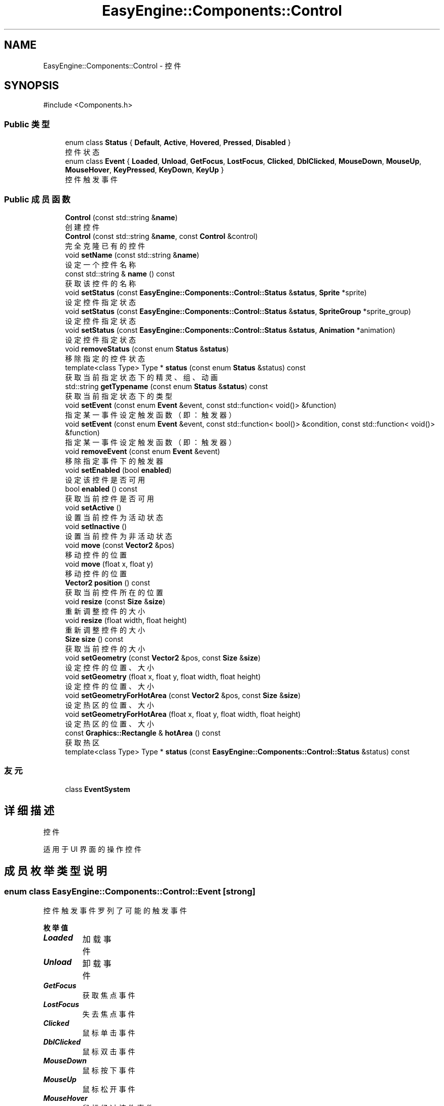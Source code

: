 .TH "EasyEngine::Components::Control" 3 "Version 0.1.1-beta" "Easy Engine" \" -*- nroff -*-
.ad l
.nh
.SH NAME
EasyEngine::Components::Control \- 控件  

.SH SYNOPSIS
.br
.PP
.PP
\fR#include <Components\&.h>\fP
.SS "Public 类型"

.in +1c
.ti -1c
.RI "enum class \fBStatus\fP { \fBDefault\fP, \fBActive\fP, \fBHovered\fP, \fBPressed\fP, \fBDisabled\fP }"
.br
.RI "控件状态 "
.ti -1c
.RI "enum class \fBEvent\fP { \fBLoaded\fP, \fBUnload\fP, \fBGetFocus\fP, \fBLostFocus\fP, \fBClicked\fP, \fBDblClicked\fP, \fBMouseDown\fP, \fBMouseUp\fP, \fBMouseHover\fP, \fBKeyPressed\fP, \fBKeyDown\fP, \fBKeyUp\fP }"
.br
.RI "控件触发事件 "
.in -1c
.SS "Public 成员函数"

.in +1c
.ti -1c
.RI "\fBControl\fP (const std::string &\fBname\fP)"
.br
.RI "创建控件 "
.ti -1c
.RI "\fBControl\fP (const std::string &\fBname\fP, const \fBControl\fP &control)"
.br
.RI "完全克隆已有的控件 "
.ti -1c
.RI "void \fBsetName\fP (const std::string &\fBname\fP)"
.br
.RI "设定一个控件名称 "
.ti -1c
.RI "const std::string & \fBname\fP () const"
.br
.RI "获取该控件的名称 "
.ti -1c
.RI "void \fBsetStatus\fP (const \fBEasyEngine::Components::Control::Status\fP &\fBstatus\fP, \fBSprite\fP *sprite)"
.br
.RI "设定控件指定状态 "
.ti -1c
.RI "void \fBsetStatus\fP (const \fBEasyEngine::Components::Control::Status\fP &\fBstatus\fP, \fBSpriteGroup\fP *sprite_group)"
.br
.RI "设定控件指定状态 "
.ti -1c
.RI "void \fBsetStatus\fP (const \fBEasyEngine::Components::Control::Status\fP &\fBstatus\fP, \fBAnimation\fP *animation)"
.br
.RI "设定控件指定状态 "
.ti -1c
.RI "void \fBremoveStatus\fP (const enum \fBStatus\fP &\fBstatus\fP)"
.br
.RI "移除指定的控件状态 "
.ti -1c
.RI "template<class Type> Type * \fBstatus\fP (const enum \fBStatus\fP &status) const"
.br
.RI "获取当前指定状态下的精灵、组、动画 "
.ti -1c
.RI "std::string \fBgetTypename\fP (const enum \fBStatus\fP &\fBstatus\fP) const"
.br
.RI "获取当前指定状态下的类型 "
.ti -1c
.RI "void \fBsetEvent\fP (const enum \fBEvent\fP &event, const std::function< void()> &function)"
.br
.RI "指定某一事件设定触发函数（即：触发器） "
.ti -1c
.RI "void \fBsetEvent\fP (const enum \fBEvent\fP &event, const std::function< bool()> &condition, const std::function< void()> &function)"
.br
.RI "指定某一事件设定触发函数（即：触发器） "
.ti -1c
.RI "void \fBremoveEvent\fP (const enum \fBEvent\fP &event)"
.br
.RI "移除指定事件下的触发器 "
.ti -1c
.RI "void \fBsetEnabled\fP (bool \fBenabled\fP)"
.br
.RI "设定该控件是否可用 "
.ti -1c
.RI "bool \fBenabled\fP () const"
.br
.RI "获取当前控件是否可用 "
.ti -1c
.RI "void \fBsetActive\fP ()"
.br
.RI "设置当前控件为活动状态 "
.ti -1c
.RI "void \fBsetInactive\fP ()"
.br
.RI "设置当前控件为非活动状态 "
.ti -1c
.RI "void \fBmove\fP (const \fBVector2\fP &pos)"
.br
.RI "移动控件的位置 "
.ti -1c
.RI "void \fBmove\fP (float x, float y)"
.br
.RI "移动控件的位置 "
.ti -1c
.RI "\fBVector2\fP \fBposition\fP () const"
.br
.RI "获取当前控件所在的位置 "
.ti -1c
.RI "void \fBresize\fP (const \fBSize\fP &\fBsize\fP)"
.br
.RI "重新调整控件的大小 "
.ti -1c
.RI "void \fBresize\fP (float width, float height)"
.br
.RI "重新调整控件的大小 "
.ti -1c
.RI "\fBSize\fP \fBsize\fP () const"
.br
.RI "获取当前控件的大小 "
.ti -1c
.RI "void \fBsetGeometry\fP (const \fBVector2\fP &pos, const \fBSize\fP &\fBsize\fP)"
.br
.RI "设定控件的位置、大小 "
.ti -1c
.RI "void \fBsetGeometry\fP (float x, float y, float width, float height)"
.br
.RI "设定控件的位置、大小 "
.ti -1c
.RI "void \fBsetGeometryForHotArea\fP (const \fBVector2\fP &pos, const \fBSize\fP &\fBsize\fP)"
.br
.RI "设定热区的位置、大小 "
.ti -1c
.RI "void \fBsetGeometryForHotArea\fP (float x, float y, float width, float height)"
.br
.RI "设定热区的位置、大小 "
.ti -1c
.RI "const \fBGraphics::Rectangle\fP & \fBhotArea\fP () const"
.br
.RI "获取热区 "
.ti -1c
.RI "template<class Type> Type * \fBstatus\fP (const \fBEasyEngine::Components::Control::Status\fP &status) const"
.br
.in -1c
.SS "友元"

.in +1c
.ti -1c
.RI "class \fBEventSystem\fP"
.br
.in -1c
.SH "详细描述"
.PP 
控件 

适用于 UI 界面的操作控件 
.SH "成员枚举类型说明"
.PP 
.SS "enum class \fBEasyEngine::Components::Control::Event\fP\fR [strong]\fP"

.PP
控件触发事件 罗列了可能的触发事件 
.PP
\fB枚举值\fP
.in +1c
.TP
\f(BILoaded \fP
加载事件 
.TP
\f(BIUnload \fP
卸载事件 
.TP
\f(BIGetFocus \fP
获取焦点事件 
.TP
\f(BILostFocus \fP
失去焦点事件 
.TP
\f(BIClicked \fP
鼠标单击事件 
.TP
\f(BIDblClicked \fP
鼠标双击事件 
.TP
\f(BIMouseDown \fP
鼠标按下事件 
.TP
\f(BIMouseUp \fP
鼠标松开事件 
.TP
\f(BIMouseHover \fP
鼠标经过控件事件 
.TP
\f(BIKeyPressed \fP
按键盘事件 
.TP
\f(BIKeyDown \fP
键盘按下事件 
.TP
\f(BIKeyUp \fP
键盘松开事件 
.SS "enum class \fBEasyEngine::Components::Control::Status\fP\fR [strong]\fP"

.PP
控件状态 
.PP
\fB枚举值\fP
.in +1c
.TP
\f(BIDefault \fP
默认 
.TP
\f(BIActive \fP
活动 
.TP
\f(BIHovered \fP
鼠标经过 
.TP
\f(BIPressed \fP
鼠标按下 
.TP
\f(BIDisabled \fP
禁用 
.SH "构造及析构函数说明"
.PP 
.SS "EasyEngine::Components::Control::Control (const std::string & name)\fR [explicit]\fP"

.PP
创建控件 
.PP
\fB参数\fP
.RS 4
\fIname\fP 创建时需给定名称 
.RE
.PP

.SS "EasyEngine::Components::Control::Control (const std::string & name, const \fBControl\fP & control)"

.PP
完全克隆已有的控件 
.PP
\fB参数\fP
.RS 4
\fIname\fP 创建时需给定名称 
.br
\fIcontrol\fP 原有的控件 
.RE
.PP

.SH "成员函数说明"
.PP 
.SS "std::string EasyEngine::Components::Control::getTypename (const enum \fBStatus\fP & status) const"

.PP
获取当前指定状态下的类型 
.PP
\fB参数\fP
.RS 4
\fIstatus\fP 指定控件的状态 
.RE
.PP
\fB返回\fP
.RS 4
返回类型名称，若没有当前状态，将返回空字符串 
.RE
.PP
\fB返回值\fP
.RS 4
\fI\fBSprite\fP\fP 
.br
\fI\fBSpriteGroup\fP\fP 
.br
\fI\fBAnimation\fP\fP 
.br
\fIUnknown\fP 
.RE
.PP
\fB参见\fP
.RS 4
\fBstatus\fP 
.RE
.PP

.SS "const \fBEasyEngine::Graphics::Rectangle\fP & EasyEngine::Components::Control::hotArea () const"

.PP
获取热区 
.PP
\fB参见\fP
.RS 4
\fBsetGeometryForHotArea\fP 
.RE
.PP

.SS "void EasyEngine::Components::Control::move (const \fBVector2\fP & pos)"

.PP
移动控件的位置 
.PP
\fB参数\fP
.RS 4
\fIpos\fP 指定位置 
.RE
.PP
\fB参见\fP
.RS 4
\fBposition\fP 
.RE
.PP

.SS "void EasyEngine::Components::Control::move (float x, float y)"

.PP
移动控件的位置 
.PP
\fB参数\fP
.RS 4
\fIx\fP 指定横坐标 
.br
\fIy\fP 指定纵坐标 
.RE
.PP
\fB参见\fP
.RS 4
\fBposition\fP 
.RE
.PP

.SS "\fBEasyEngine::Vector2\fP EasyEngine::Components::Control::position () const"

.PP
获取当前控件所在的位置 
.PP
\fB参见\fP
.RS 4
\fBmove\fP 

.PP
\fBsetGeometry\fP 
.RE
.PP

.SS "void EasyEngine::Components::Control::removeEvent (const enum \fBEvent\fP & event)"

.PP
移除指定事件下的触发器 
.PP
\fB参数\fP
.RS 4
\fIevent\fP 指定事件 
.RE
.PP
\fB参见\fP
.RS 4
event 

.PP
\fBsetEvent\fP 
.RE
.PP

.SS "void EasyEngine::Components::Control::removeStatus (const enum \fBStatus\fP & status)"

.PP
移除指定的控件状态 
.PP
\fB参数\fP
.RS 4
\fIstatus\fP 选择任一状态以移除 
.RE
.PP
\fB参见\fP
.RS 4
\fBstatus\fP 
.RE
.PP

.SS "void EasyEngine::Components::Control::resize (const \fBSize\fP & size)"

.PP
重新调整控件的大小 
.PP
\fB参数\fP
.RS 4
\fIsize\fP 新的控件大小 
.RE
.PP
\fB参见\fP
.RS 4
\fBsize\fP 
.RE
.PP

.SS "void EasyEngine::Components::Control::resize (float width, float height)"

.PP
重新调整控件的大小 
.PP
\fB参数\fP
.RS 4
\fIwidth\fP 新的控件宽度 
.br
\fIheight\fP 新的控件高度 
.RE
.PP
\fB参见\fP
.RS 4
\fBsize\fP 
.RE
.PP

.SS "void EasyEngine::Components::Control::setActive ()"

.PP
设置当前控件为活动状态 
.PP
\fB参见\fP
.RS 4
\fBsetInactive\fP 
.RE
.PP

.SS "void EasyEngine::Components::Control::setEnabled (bool enabled)"

.PP
设定该控件是否可用 
.PP
\fB参数\fP
.RS 4
\fIenabled\fP 设定控件是否能被使用 
.RE
.PP

.SS "void EasyEngine::Components::Control::setEvent (const enum \fBEvent\fP & event, const std::function< bool()> & condition, const std::function< void()> & function)"

.PP
指定某一事件设定触发函数（即：触发器） 
.PP
\fB参数\fP
.RS 4
\fIevent\fP 指定事件 
.br
\fIcondition\fP 触发条件（额外条件） 
.br
\fIfunction\fP 触发函数 
.RE
.PP
\fB参见\fP
.RS 4
event 

.PP
\fBremoveEvent\fP 

.PP
\fBTrigger\fP 
.RE
.PP

.SS "void EasyEngine::Components::Control::setEvent (const enum \fBEvent\fP & event, const std::function< void()> & function)"

.PP
指定某一事件设定触发函数（即：触发器） 
.PP
\fB参数\fP
.RS 4
\fIevent\fP 指定事件 
.br
\fIfunction\fP 触发函数 
.RE
.PP
\fB参见\fP
.RS 4
event 

.PP
\fBremoveEvent\fP 

.PP
\fBTrigger\fP 
.RE
.PP

.SS "void EasyEngine::Components::Control::setGeometry (const \fBVector2\fP & pos, const \fBSize\fP & size)"

.PP
设定控件的位置、大小 
.PP
\fB参数\fP
.RS 4
\fIpos\fP 指定控件所处的位置 
.br
\fIsize\fP 指定控件的大小 
.RE
.PP
\fB参见\fP
.RS 4
\fBposition\fP 

.PP
\fBsize\fP 
.RE
.PP

.SS "void EasyEngine::Components::Control::setGeometry (float x, float y, float width, float height)"

.PP
设定控件的位置、大小 
.PP
\fB参数\fP
.RS 4
\fIx\fP 指定控件所处位置的横坐标 
.br
\fIy\fP 指定控件所处位置的纵坐标 
.br
\fIwidth\fP 指定控件的宽度 
.br
\fIheight\fP 指定控件的高度 
.RE
.PP
\fB参见\fP
.RS 4
\fBposition\fP 

.PP
\fBsize\fP 
.RE
.PP

.SS "void EasyEngine::Components::Control::setGeometryForHotArea (const \fBVector2\fP & pos, const \fBSize\fP & size)"

.PP
设定热区的位置、大小 
.PP
\fB参数\fP
.RS 4
\fIpos\fP 指定热区位置（相对坐标） 
.br
\fIsize\fP 指定热区大小 
.RE
.PP
\fB参见\fP
.RS 4
\fBhotArea\fP 
.RE
.PP

.SS "void EasyEngine::Components::Control::setGeometryForHotArea (float x, float y, float width, float height)"

.PP
设定热区的位置、大小 
.PP
\fB参数\fP
.RS 4
\fIx\fP 指定热区位置（相对坐标）横坐标 
.br
\fIy\fP 指定热区位置（相对坐标）纵坐标 
.br
\fIwidth\fP 指定热区的宽度 
.br
\fIheight\fP 指定热区的高度 
.RE
.PP
\fB参见\fP
.RS 4
\fBhotArea\fP 
.RE
.PP

.SS "void EasyEngine::Components::Control::setInactive ()"

.PP
设置当前控件为非活动状态 
.PP
\fB参见\fP
.RS 4
\fBsetActive\fP 
.RE
.PP

.SS "void EasyEngine::Components::Control::setName (const std::string & name)"

.PP
设定一个控件名称 
.PP
\fB参数\fP
.RS 4
\fIname\fP 控件名称 
.RE
.PP

.SS "void EasyEngine::Components::Control::setStatus (const \fBEasyEngine::Components::Control::Status\fP & status, \fBAnimation\fP * animation)"

.PP
设定控件指定状态 
.PP
\fB参数\fP
.RS 4
\fIstatus\fP 选择任一状态 
.br
\fIsprite\fP 在当前状态下绘制成什么精灵动画 
.RE
.PP
\fB参见\fP
.RS 4
\fBstatus\fP 

.PP
\fBremoveStatus\fP 
.RE
.PP

.SS "void EasyEngine::Components::Control::setStatus (const \fBEasyEngine::Components::Control::Status\fP & status, \fBSprite\fP * sprite)"

.PP
设定控件指定状态 
.PP
\fB参数\fP
.RS 4
\fIstatus\fP 选择任一状态 
.br
\fIsprite\fP 在当前状态下绘制成什么精灵 
.RE
.PP
\fB参见\fP
.RS 4
\fBstatus\fP 

.PP
\fBremoveStatus\fP 
.RE
.PP

.SS "void EasyEngine::Components::Control::setStatus (const \fBEasyEngine::Components::Control::Status\fP & status, \fBSpriteGroup\fP * sprite_group)"

.PP
设定控件指定状态 
.PP
\fB参数\fP
.RS 4
\fIstatus\fP 选择任一状态 
.br
\fIsprite_group\fP 在当前状态下绘制什么精灵组 
.RE
.PP
\fB参见\fP
.RS 4
\fBstatus\fP 

.PP
\fBremoveStatus\fP 
.RE
.PP

.SS "\fBEasyEngine::Size\fP EasyEngine::Components::Control::size () const"

.PP
获取当前控件的大小 
.PP
\fB参见\fP
.RS 4
\fBresize\fP 

.PP
\fBsetGeometry\fP 
.RE
.PP

.SS "template<class Type> Type * EasyEngine::Components::Control::status (const enum \fBStatus\fP & status) const"

.PP
获取当前指定状态下的精灵、组、动画 
.PP
\fB参数\fP
.RS 4
\fIstatus\fP 选择任一状态 
.RE
.PP
\fB返回\fP
.RS 4
返回当前状态下的精灵、组、动画 
.RE
.PP
\fB注解\fP
.RS 4
目前支持的类：Sprite、SpriteGroup、Animation 

.PP
如果无法确定当前状态下使用的类，请使用 getTypeid() 以获取该状态下使用的类。 
.RE
.PP
\fB参见\fP
.RS 4
\fBsetStatus\fP 

.PP
\fBremoveStatus\fP 

.PP
getTypeid 
.RE
.PP


.SH "作者"
.PP 
由 Doyxgen 通过分析 Easy Engine 的 源代码自动生成\&.
